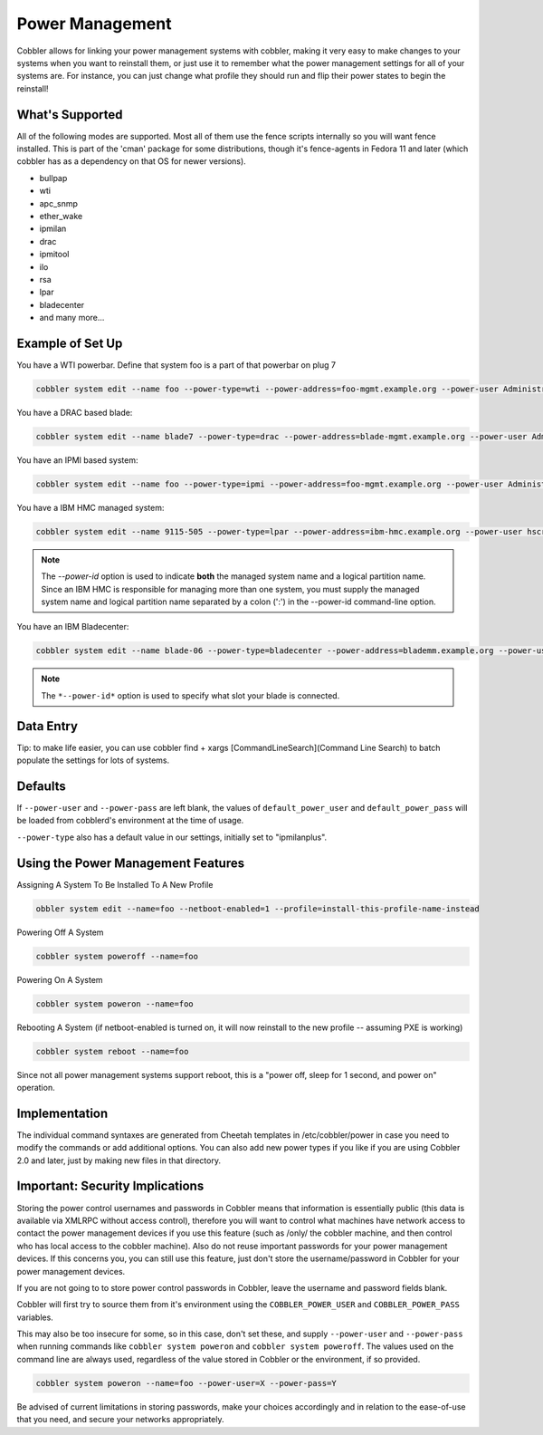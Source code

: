 .. _power-management:

***********************************
Power Management
***********************************

Cobbler allows for linking your power management systems with cobbler, making it very easy to make changes to your
systems when you want to reinstall them, or just use it to remember what the power management settings for all of your
systems are. For instance, you can just change what profile they should run and flip their power states to begin the
reinstall!

What's Supported
################

All of the following modes are supported. Most all of them use the fence scripts internally so you will want fence
installed. This is part of the 'cman' package for some distributions, though it's fence-agents in Fedora 11 and later
(which cobbler has as a dependency on that OS for newer versions).

* bullpap
* wti
* apc_snmp
* ether_wake
* ipmilan
* drac
* ipmitool
* ilo
* rsa
* lpar
* bladecenter
* and many more...

Example of Set Up
#################

You have a WTI powerbar. Define that system foo is a part of that powerbar on plug 7

.. code-block:: shell

   cobbler system edit --name foo --power-type=wti --power-address=foo-mgmt.example.org --power-user Administrator --power-pass PASSWORD --power-id 7

You have a DRAC based blade:

.. code-block:: shell

   cobbler system edit --name blade7 --power-type=drac --power-address=blade-mgmt.example.org --power-user Administrator --power-pass=PASSWORD --power-id blade7

You have an IPMI based system:

.. code-block:: shell

   cobbler system edit --name foo --power-type=ipmi --power-address=foo-mgmt.example.org --power-user Administrator --power-pass=PASSWORD

You have a IBM HMC managed system:

.. code-block:: shell

   cobbler system edit --name 9115-505 --power-type=lpar --power-address=ibm-hmc.example.org --power-user hscroot --power-pass=PASSWORD --power-id system:partition

.. note:: The *--power-id* option is used to indicate **both** the managed system name and a logical partition name.
          Since an IBM HMC is responsible for managing more than one system, you must supply the managed system name
          and logical partition name separated by a colon (':') in the --power-id command-line option.

You have an IBM Bladecenter:

.. code-block:: shell

   cobbler system edit --name blade-06 --power-type=bladecenter --power-address=blademm.example.org --power-user USERID --power-pass=PASSW0RD --power-id 6

.. note:: The ``*--power-id*`` option is used to specify what slot your blade is connected.

Data Entry
##########

Tip: to make life easier, you can use
cobbler find + xargs [CommandLineSearch](Command Line Search)
to batch populate the settings for lots of systems.

Defaults
########

If ``--power-user`` and ``--power-pass`` are left blank, the values of ``default_power_user`` and ``default_power_pass``
will be loaded from cobblerd's environment at the time of usage.

``--power-type`` also has a default value in our settings, initially set to "ipmilanplus".

Using the Power Management Features
###################################

Assigning A System To Be Installed To A New Profile

.. code-block:: shell

   obbler system edit --name=foo --netboot-enabled=1 --profile=install-this-profile-name-instead

Powering Off A System

.. code-block:: shell

   cobbler system poweroff --name=foo

Powering On A System

.. code-block:: shell

   cobbler system poweron --name=foo

Rebooting A System (if netboot-enabled is turned on, it will now
reinstall to the new profile -- assuming PXE is working)

.. code-block:: shell

   cobbler system reboot --name=foo

Since not all power management systems support reboot, this is a "power off, sleep for 1 second, and power on"
operation.

Implementation
##############

The individual command syntaxes are generated from Cheetah templates in /etc/cobbler/power in case you need to modify
the commands or add additional options. You can also add new power types if you like if you are using Cobbler 2.0 and
later, just by making new files in that directory.

Important: Security Implications
################################

Storing the power control usernames and passwords in Cobbler means that information is essentially public (this data is
available via XMLRPC without access control), therefore you will want to control what machines have network access to
contact the power management devices if you use this feature (such as /only/ the cobbler machine, and then control who
has local access to the cobbler machine). Also do not reuse important passwords for your power management devices. If
this concerns you, you can still use this feature, just don't store the username/password in Cobbler for your
power management devices.

If you are not going to to store power control passwords in Cobbler, leave the username and password fields blank.

Cobbler will first try to source them from it's environment using the ``COBBLER_POWER_USER`` and ``COBBLER_POWER_PASS``
variables.

This may also be too insecure for some, so in this case, don't set these, and supply ``--power-user`` and
``--power-pass`` when running commands like ``cobbler system poweron`` and ``cobbler system poweroff``. The values used
on the command line are always used, regardless of the value stored in Cobbler or the environment, if so provided.

.. code-block:: shell

   cobbler system poweron --name=foo --power-user=X --power-pass=Y

Be advised of current limitations in storing passwords, make your choices accordingly and in relation to the
ease-of-use that you need, and secure your networks appropriately.
